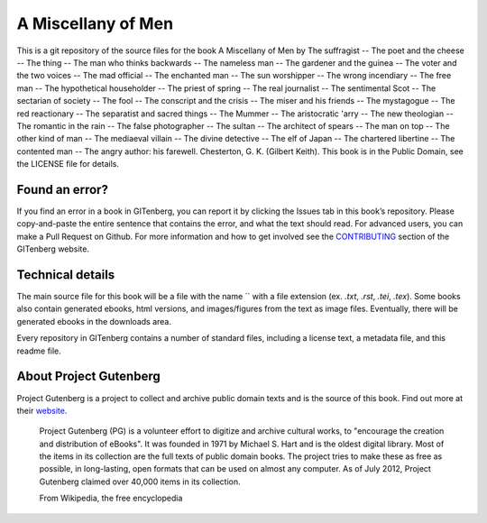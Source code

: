 =====================
A Miscellany of Men
=====================


This is a git repository of the source files for the book A Miscellany of Men by The suffragist -- The poet and the cheese -- The thing -- The man who thinks backwards -- The nameless man -- The gardener and the guinea -- The voter and the two voices -- The mad official -- The enchanted man -- The sun worshipper -- The wrong incendiary -- The free man -- The hypothetical householder -- The priest of spring -- The real journalist -- The sentimental Scot -- The sectarian of society -- The fool -- The conscript and the crisis -- The miser and his friends -- The mystagogue -- The red reactionary -- The separatist and sacred things -- The Mummer -- The aristocratic 'arry -- The new theologian -- The romantic in the rain -- The false photographer -- The sultan -- The architect of spears -- The man on top -- The other kind of man -- The mediaeval villain -- The divine detective -- The elf of Japan -- The chartered libertine -- The contented man -- The angry author: his farewell. Chesterton, G. K. (Gilbert Keith). This book is in the Public Domain, see the LICENSE file for details.

Found an error?
===============
If you find an error in a book in GITenberg, you can report it by clicking the Issues tab in this book’s repository. Please copy-and-paste the entire sentence that contains the error, and what the text should read. For advanced users, you can make a Pull Request on Github.  For more information and how to get involved see the CONTRIBUTING_ section of the GITenberg website.

.. _CONTRIBUTING: http://gitenberg.github.com/#contributing


Technical details
=================
The main source file for this book will be a file with the name `` with a file extension (ex. `.txt`, `.rst`, `.tei`, `.tex`). Some books also contain generated ebooks, html versions, and images/figures from the text as image files. Eventually, there will be generated ebooks in the downloads area.

Every repository in GITenberg contains a number of standard files, including a license text, a metadata file, and this readme file.


About Project Gutenberg
=======================
Project Gutenberg is a project to collect and archive public domain texts and is the source of this book. Find out more at their website_.

    Project Gutenberg (PG) is a volunteer effort to digitize and archive cultural works, to "encourage the creation and distribution of eBooks". It was founded in 1971 by Michael S. Hart and is the oldest digital library. Most of the items in its collection are the full texts of public domain books. The project tries to make these as free as possible, in long-lasting, open formats that can be used on almost any computer. As of July 2012, Project Gutenberg claimed over 40,000 items in its collection.

    From Wikipedia, the free encyclopedia

.. _website: http://www.gutenberg.org/